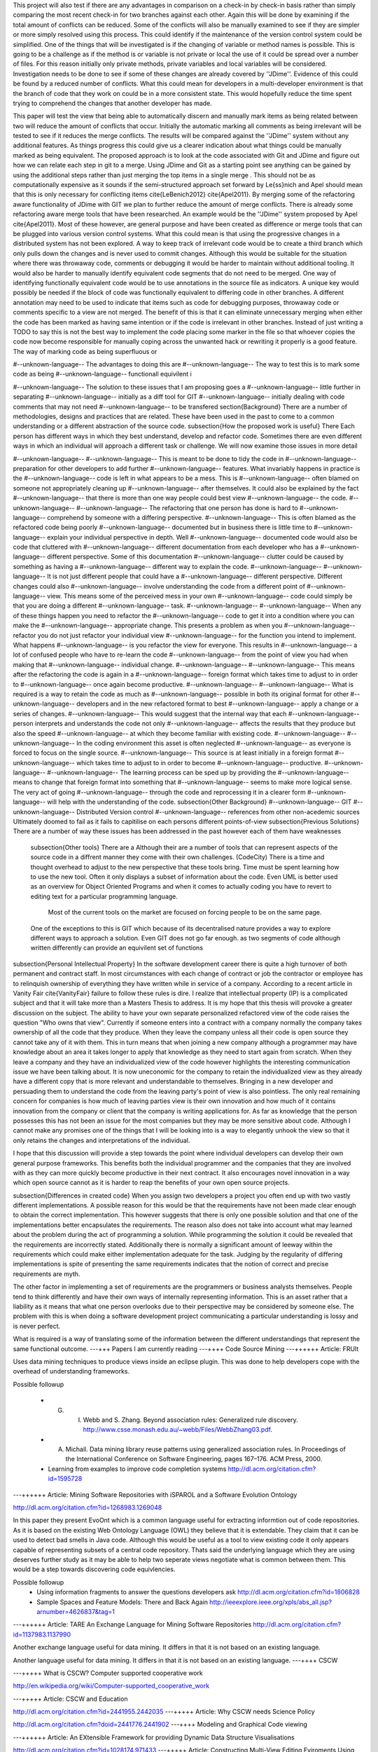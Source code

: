 This project will also test if there are any advantages in comparison on a check-in by check-in basis rather than simply comparing the most recent check-in for two branches against each other. Again this will be done by examining if the total amount of conflicts can be reduced. Some of the conflicts will also be manually examined to see if they are simpler or more simply resolved using this process. This could identify if the maintenance of the version control system could be simplified.
One of the things that will be investigated is if the changing of variable or method names is possible. This is going to be a challenge as if the method is or variable is not private or local the use of it could be spread over a number of files. For this reason initially only private methods, private variables and local variables will be considered. Investigation needs to be done to see if some of these changes are already covered by ''JDime''.
Evidence of this could be found by a reduced number of conflicts. What this could mean for developers in a multi-developer environment is that the branch of code that they work on could be in a more consistent state. This would hopefully reduce the time spent trying to comprehend the changes that another developer has made.

This paper will test the view that being able to automatically discern and manually mark items as being related between two will reduce the amount of conflicts that occur. Initially the automatic marking all comments as being irrelevant will be tested to see if it reduces the merge conflicts. The results will be compared against the ''JDime'' system without any additional features. As things progress this could give us a clearer indication about what things could be manually marked as being equivalent.
The proposed approach is to look at the code associated with Git and JDime and figure out how we can relate each step in git to a merge. Using JDime and Git as a starting point see anything can be gained by using the additional steps rather than just merging the top items in a single merge . This should not be as computationally expensive as it sounds if the semi-structured approach set forward by Le{\ss}nich and Apel should mean that this is only necessary for conflicting items \cite{LeBenich2012} \cite{Apel2011}. By merging some of the refactoring aware functionality of JDime with GIT we plan to further reduce the amount of merge conflicts. 
There is already some refactoring aware merge tools that have been researched. An example would be the ''JDime'' system proposed by Apel \cite{Apel2011}. Most of these however, are general purpose and have been created as difference or merge tools that can be plugged into various version control systems. What this could mean is that using the progressive changes in a distributed system has not been explored.
A way to keep track of irrelevant code would be to create a third branch which only pulls down the changes and is never used to commit changes. Although this would be suitable for the situation where there was throwaway code, comments or debugging it would be harder to maintain without additional tooling. It would also be harder to manually identify equivalent code segments that do not need to be merged.
One way of identifying functionally equivalent code would be to use annotations in the source file as indicators. A unique key would possibly be needed if the block of code was functionally equivalent to differing code in other branches. A different annotation may need to be used to indicate that items such as code for debugging purposes, throwaway code or comments specific to a view are not merged. The benefit of this is that it can eliminate unnecessary merging when either the code has been marked as having same intention or if the code is irrelevant in other branches.
Instead of just writing a TODO to say this is not the best way to implement the code placing some marker in the file so that whoever copies the code now become responsible for manually coping across the unwanted hack or rewriting it properly is a good feature. The way of marking code as being superfluous or 

#--unknown-language-- The advantages to doing this are
#--unknown-language-- The way to test this is to mark some code as being 
#--unknown-language-- functionall equivilent i
  

#--unknown-language-- The solution to these issues that I am proposing goes a 
#--unknown-language-- little further in separating
#--unknown-language-- initially as a diff tool for GIT
#--unknown-language-- initially dealing with code comments that may not need 
#--unknown-language-- to be transfered
\section{Background}
There are a number of methodologies, designs and practices that are related.  These have been used in the past to come to a common understanding or a different abstraction of the source code.
\subsection{How the proposed work is useful}
There 
Each person has different ways in which they best understand, develop and refactor code.  Sometimes there are even different ways in which an individual will approach a different task or challenge.  We will now examine those issues in more detail

#--unknown-language-- 
#--unknown-language--  This is meant to be done to tidy the code in 
#--unknown-language-- preparation for other developers to add further 
#--unknown-language-- features. What invariably happens in practice is the 
#--unknown-language-- code is left in what appears to be a mess.  This is 
#--unknown-language-- often blamed on someone not appropriately cleaning up 
#--unknown-language-- after themselves. It could also be explained by the fact 
#--unknown-language-- that there is more than one way people could best view 
#--unknown-language-- the code.
#--unknown-language-- 
#--unknown-language-- The refactoring that one person has done is hard to 
#--unknown-language-- comprehend by someone with a differing perspective.  
#--unknown-language-- This is often blamed as the refactored code being poorly 
#--unknown-language-- documented but in business there is little time to 
#--unknown-language-- explain your individual perspective in depth.  Well 
#--unknown-language-- documented code would also be code that cluttered with 
#--unknown-language-- different documentation from each developer who has a 
#--unknown-language-- different perspective. Some of this documentation 
#--unknown-language-- clutter could be caused by something as having a 
#--unknown-language-- different way to explain the code.
#--unknown-language-- 
#--unknown-language-- It is not just different people that could have a 
#--unknown-language-- different perspective. Different changes could also 
#--unknown-language-- involve understanding the code from a different point of 
#--unknown-language-- view.  This means some of the perceived mess in your own 
#--unknown-language-- code could simply be that you are doing a different 
#--unknown-language-- task.
#--unknown-language-- 
#--unknown-language-- When any of these things happen you need to refactor the 
#--unknown-language-- code to get it into a condition where you can make the 
#--unknown-language-- appropriate change.  This presents a problem as when you 
#--unknown-language-- refactor you do not just refactor your individual view 
#--unknown-language-- for the function you intend to implement.  What happens 
#--unknown-language-- is you refactor the view for everyone.  This results in 
#--unknown-language-- a lot of confused people who have to re-learn the code 
#--unknown-language-- from the point of view you had when making that 
#--unknown-language-- individual change.
#--unknown-language-- 
#--unknown-language-- This means after the refactoring the code is again in a 
#--unknown-language-- foreign format which takes time to adjust to in order to 
#--unknown-language-- once again become productive.
#--unknown-language-- 
#--unknown-language-- What is required is a way to retain the code as much as 
#--unknown-language-- possible in both its original format for other 
#--unknown-language-- developers and in the new refactored format to best 
#--unknown-language-- apply a change or a series of changes.
#--unknown-language-- This would suggest that the internal way that each 
#--unknown-language-- person interprets and understands the code not only 
#--unknown-language-- affects the results that they produce but also the speed 
#--unknown-language-- at which they become familiar with existing code.
#--unknown-language-- 
#--unknown-language-- In the coding environment this asset is often neglected 
#--unknown-language-- as everyone is forced to focus on the single source.
#--unknown-language-- This source is at least initially in a foreign format 
#--unknown-language-- which takes time to adjust to in order to become 
#--unknown-language-- productive.
#--unknown-language-- 
#--unknown-language-- The learning process can be sped up by providing the 
#--unknown-language-- means to change that foreign format into something that 
#--unknown-language-- seems to make more logical sense. The very act of going 
#--unknown-language-- through the code and reprocessing it in a clearer form 
#--unknown-language-- will help with the understanding of the code.
\subsection{Other Background}
#--unknown-language-- GIT
#--unknown-language-- Distributed Version control
#--unknown-language-- references from other non-acedemic sources
Ultimately doomed to fail as it fails to capitilise on each persons different points-of-view
\subsection{Previous Solutions}
There are a number of way these issues has been addressed in the past however each of them have weaknesses

 
 \subsection{Other tools}
 There are a
 Although their are a number of tools that can represent aspects of the source code in a diffrent manner they come with their own challenges.
 (CodeCity)
 There is a time and thought overhead to adjust to the new perspective that these tools bring. 
 Time must be spent learning how to use the new tool. 
 Often it only displays a subset of information about the code.
 Even UML is better used as an overview for Object Oriented Programs and when it comes to actually coding you have to revert to editing text for a particular programming language.
 
  Most of the current tools on the market are focused on forcing people to be on the same page. 
 One of the exceptions to this is GIT which because of its decentralised nature provides a way to explore different ways to approach a solution.
 Even GIT does not go far enough.
 as two segments of code although written differently can provide an equivilent set of functions
\subsection{Personal Intellectual Property}
In the software development career there is quite a high turnover of both permanent and contract staff. In most circumstances with each change of contract or job the contractor or employee has to relinquish ownership of everything they have written while in service of a company.  According to a recent article in Vanity Fair \cite{VanityFair} failure to follow these rules is dire. I realize that intellectual property (IP) is a complicated subject and that it will take more than a Masters Thesis to address.  It is my hope that this thesis will provoke a greater discussion on the subject.  The ability to have your own separate personalized refactored view of the code raises the question "Who owns that view".  Currently if someone  enters into a contract with a company normally the company takes ownership of all the code that they produce.  When they leave the company unless all their code is open source they cannot take any of it with them.  This in turn means that when joining a new company although a programmer may have knowledge about an area it takes longer to apply that knowledge as they need to start again from scratch.  When they leave a company and they have an individualized view of the code however highlights the interesting communication issue we have been talking about.  It is now uneconomic for the company to retain the individualized view as they already have a different copy that is more relevant and understandable to themselves. Bringing in a new developer and persuading them to understand the code from the leaving party's point of view is also pointless. The only real remaining concern for companies is how much of leaving parties view is their own innovation and how much of it contains innovation from the company or client that the company is writing applications for. As far as knowledge that the person possesses this has not been an issue for the most companies but they may be more sensitive about code. Although I cannot make any promises one of the things that I will be looking into is a way to elegantly unhook the view so that it only retains the changes and interpretations of the individual.      

I hope that this discussion will provide a step towards the point where individual developers can develop their own general purpose frameworks. This benefits both the individual programmer and the companies that they are involved with as they can more quickly become productive in their next contract.  It also encourages novel innovation in a way which open source cannot as it is harder to reap the benefits of your own open source projects.   

       
\subsection{Differences in created code}
When you assign two developers a project you often end up with two vastly different implementations.  
A possible reason for this would be that the requirements have not been made clear enough to obtain the correct implementation. This however suggests that there is only one possible solution and that one of the implementations better encapsulates the requirements.  
The reason also does not take into account what may learned about the problem during the act of programming  a solution.  While programming the solution it could be revealed that the requirements are incorrectly stated. 
Additionally there is normally a significant amount of leeway within the requirements which could make either implementation adequate for the task.
Judging by the regularity of differing implementations is spite of presenting the same requirements indicates that the notion of correct and precise requirements are myth.  

The other factor in implementing a set of requirements are the programmers or business analysts themselves.  
People tend to think differently and have their own ways of internally representing information.
This is an asset rather that a liability as it means that what one person overlooks due to their perspective may be considered by someone else.
The problem with this is when doing a software development project communicating a particular understanding is lossy and is never perfect.

What is required is a way of translating some of the information between the different understandings that represent the same functional outcome.  
---+++ Papers I am currently reading
---++++ Code Source Mining
---++++++ Article: FRUIt
 
Uses data mining techniques to produce views inside an eclipse plugin.  This was done to help developers cope with the overhead of understanding frameworks.

Possible followup

   * G. I. Webb and S. Zhang. Beyond association rules: Generalized rule discovery. http://www.csse.monash.edu.au/~webb/Files/WebbZhang03.pdf.

   * A. Michail. Data mining library reuse patterns using generalized association rules. In Proceedings of the International Conference on Software Engineering, pages 167–176. ACM Press, 2000.

   * Learning from examples to improve code completion systems http://dl.acm.org/citation.cfm?id=1595728
---++++++ Article: Mining Software Repositories with iSPAROL and a Software Evolution Ontology

http://dl.acm.org/citation.cfm?id=1268983.1269048

In this paper they present EvoOnt which is a common language useful for extracting informtion out of code repositories. As it is based on the existing Web Ontology Language (OWL) they believe that it is extendable.  They claim that it can be used to detect bad smells in Java code. Although this would be useful as a tool to view existing code it only appears capable of representing subsets of a central code repository. Thats said the underlying language which they are using deserves further study as it may be able to help two seperate views negotiate what is common between them. This would be a step towards discovering code equivlencies.

Possible followup
   * Using information fragments to answer the questions developers ask http://dl.acm.org/citation.cfm?id=1806828
   * Sample Spaces and Feature Models: There and Back Again http://ieeexplore.ieee.org/xpls/abs_all.jsp?arnumber=4626837&tag=1
   
---++++++ Article: TARE An Exchange Language for Mining Software Repositories
http://dl.acm.org/citation.cfm?id=1137983.1137990

Another exchange language useful for data mining. It differs in that it is not based on an existing language. 

Another language useful for data mining. It differs in that it is not based on an existing language. 
---++++ CSCW

---+++++ What is CSCW?
Computer supported cooperative work 

http://en.wikipedia.org/wiki/Computer-supported_cooperative_work

---+++++ Article: CSCW and Education

http://dl.acm.org/citation.cfm?id=2441955.2442035
---+++++ Article: Why CSCW needs Science Policy

http://dl.acm.org/citation.cfm?doid=2441776.2441902
---++++ Modeling and Graphical Code viewing

---++++++ Article: An EXtensible Framework for providing Dynamic Data Structure Visualisations

http://dl.acm.org/citation.cfm?id=1028174.971433
---+++++ Article: Constructing  Multi-View Editing Eviroments Using MViews

   * Developing multiple grapical front ends for programming
   * SNART

It focuses on making each subset view a part of a central whole. It uses a central database to hold information about program structure and semantics. What I am attempting to do with my concept of views is to treat each view as its individual whole with items deamed to be equivilent syncronsised with the views they are equivilent to.  There need to be some way of detecting these code equivlencies.

Futher articles about Mviews and other products that involve co-operating view can be found on John C Grundys home page

https://sites.google.com/site/johncgrundy/Home
---++++++ Article: Software Dev enviroments on the web

http://dl.acm.org/citation.cfm?id=2384592.2384603
---++++++ Article:Shrimp
---++++++ Article: Towards a Prctical Visual OO Programming environment
What parts of Java could be reperesented by a visual represatation alone?
Can all of the OO be represented by a visual design rather than by text
---++++ Program Slicing

http://pages.cs.wisc.edu/~reps/
http://en.wikipedia.org/wiki/Compare%2B%2B

http://discuss.fogcreek.com/joelonsoftware5/default.asp?cmd=show&ixPost=155585&ixReplies=18

http://www.drdobbs.com/tools/worlds-first-language-aware-source-code/240153121

http://stackoverflow.com/questions/77931/do-you-know-of-any-language-aware-diffing-tools

http://www.modelmakertools.com/structured-diff-viewer/index.html
---++++ Syntactically aware comparison tools

Beyond compare seems to use some of these features to compare similar files against each other (not sure how effectivly is does this however)
http://www.scootersoftware.com/moreinfo.php

Altova also has a tool however it is focused on being solely xml aware
http://www.altova.com/diffdog.html

With semantic merge the name says it all. Hopefully they live up to this reputation 
http://www.semanticmerge.com/
This also seems to be about semantic merge
http://rlbisbe.wordpress.com/2013/04/15/semantic-merge-as-the-default-merge-tool-with-git-on-windows/

I am not sure if this is a new one or just is a rehash of semantic merge, SemanticMerge is adverstised on the side bar however some of the converstaion seems to be aimed at the effectiveness of plain text based merging.
http://codicesoftware.blogspot.com/2013/04/put-your-hands-on-programming-language.html


blog on Semantic Conflict by Martin Fowler no less 
http://martinfowler.com/bliki/SemanticConflict.html

Git Diff implemantations (not semantic currently)
https://www.kernel.org/pub/software/scm/git/docs/git-diff.html
---++++  Templates and Macros
---++++++ Article: Behaviorial Similarity Matching using Concrete Source Code Templates in Logic Queries

http://dl.acm.org/citation.cfm?doid=1244381.1244398

This Paper is about identifing pattern with a particular code
---++++++ Article: Code Templete Inference Using Langugauge Models

http://dl.acm.org/citation.cfm?doid=1900008.1900143
---++++++ Article: Marco: safe, expressive macros for any language

http://dl.acm.org/citation.cfm?id=2367163.2367199

The reason why I was intersted in this paper is that one way to implement a seperate view would be to write programs that are responsible for assembling the program end product.  The reason I have gone off that idea is that this still requires a central point that contains the "truth" while the seperate views are considered as being simply small subsets of that "truth". I still admire the ability to be language agnostic however.
---++++++ Article: Towards Modular Code Generators Using Symmetric Language-Aware Aspects

http://dl.acm.org/citation.cfm?doid=2068776.2068782
---++++  Version Control
---+++++ Article: Modern Version Control

http://dl.acm.org/citation.cfm?id=2382456.2382510
---+++++ Article: Version Control in Crosscutting Framework-Based Development

http://portal.acm.org/citation.cfm?doid=1363686.1363862

This article highlights the some of the conditions where version control may not understand or cater for code structured in a particular manner. although they mention that this also could be an issue with Object Oriented Frameworks OOF they focus more on Aspect Oriented and crosscutting frameworks. They also have developed TOFRA to deal with changes in an Aspect. As a personalized view could be cross cutting this article could be of interest. The way in which aspect oriented programming links with vastly different parts of the same structure could be similar to how one personalized view would appear to another. The fact that a small configuration change within an aspect can affect vastly different parts of the application will cause similar complexities as changing items that might be related in one personal view but unrelated in another. Even worse would be changing items that appear unrelated in one view but are connected in another.
---+++++ Git web pages
Comparison between Git and Mecurial
http://alblue.bandlem.com/2011/03/mercurial-and-git-technical-comparison.html
---++++  View Mapping Language

---+++++ Article: Mappings the glue in an integrated system
   * View mapping language
   * VML
   * Code equivlency
---+++++ Article:User-centered design of a visual data mapping tool
 http://dl.acm.org/citation.cfm?id=2254556.2254646
---+++++ Article:Domain-specific visual languages for specifying and generating data mapping systems
http://www.sciencedirect.com/science/article/pii/S1045926X04000102#

This is also by John Grundy of Mviews Fame
---++++++ Article: Building Usage Contexts During Program Comprehension
---++++ Code Source Mining
---++++++ Article: FRUIt
 
Uses data mining techniques to produce views inside an eclipse plugin.  This was done to help developers cope with the overhead of understanding frameworks.

Possible followup

   * G. I. Webb and S. Zhang. Beyond association rules: Generalized rule discovery. http://www.csse.monash.edu.au/~webb/Files/WebbZhang03.pdf.

   * A. Michail. Data mining library reuse patterns using generalized association rules. In Proceedings of the International Conference on Software Engineering, pages 167–176. ACM Press, 2000.

   * Learning from examples to improve code completion systems http://dl.acm.org/citation.cfm?id=1595728
---++++++ Article: Mining Software Repositories with iSPAROL and a Software Evolution Ontology

http://dl.acm.org/citation.cfm?id=1268983.1269048

In this paper they present EvoOnt which is a common language useful for extracting informtion out of code repositories. As it is based on the existing Web Ontology Language (OWL) they believe that it is extendable.  They claim that it can be used to detect bad smells in Java code. Although this would be useful as a tool to view existing code it only appears capable of representing subsets of a central code repository. Thats said the underlying language which they are using deserves further study as it may be able to help two seperate views negotiate what is common between them. This would be a step towards discovering code equivlencies.

Possible followup
   * Using information fragments to answer the questions developers ask http://dl.acm.org/citation.cfm?id=1806828
   * Sample Spaces and Feature Models: There and Back Again http://ieeexplore.ieee.org/xpls/abs_all.jsp?arnumber=4626837&tag=1
   
---++++++ Article: TARE An Exchange Language for Mining Software Repositories
http://dl.acm.org/citation.cfm?id=1137983.1137990

Another exchange language useful for data mining. It differs in that it is not based on an existing language. 

Another language useful for data mining. It differs in that it is not based on an existing language. 
---++++ CSCW

---+++++ What is CSCW?
Computer supported cooperative work 

http://en.wikipedia.org/wiki/Computer-supported_cooperative_work

---+++++ Article: CSCW and Education

http://dl.acm.org/citation.cfm?id=2441955.2442035
---+++++ Article: Why CSCW needs Science Policy

http://dl.acm.org/citation.cfm?doid=2441776.2441902
---++++ Modeling and Graphical Code viewing

---++++++ Article: An EXtensible Framework for providing Dynamic Data Structure Visualisations

http://dl.acm.org/citation.cfm?id=1028174.971433
---+++++ Article: Constructing  Multi-View Editing Eviroments Using MViews

   * Developing multiple grapical front ends for programming
   * SNART

It focuses on making each subset view a part of a central whole. It uses a central database to hold information about program structure and semantics. What I am attempting to do with my concept of views is to treat each view as its individual whole with items deamed to be equivilent syncronsised with the views they are equivilent to.  There need to be some way of detecting these code equivlencies.

Futher articles about Mviews and other products that involve co-operating view can be found on John C Grundys home page

https://sites.google.com/site/johncgrundy/Home
---++++++ Article: Software Dev enviroments on the web

http://dl.acm.org/citation.cfm?id=2384592.2384603
---++++++ Article:Shrimp
---++++++ Article: Towards a Prctical Visual OO Programming environment
What parts of Java could be reperesented by a visual represatation alone?
Can all of the OO be represented by a visual design rather than by text
---++++ Program Slicing

http://pages.cs.wisc.edu/~reps/
http://en.wikipedia.org/wiki/Compare%2B%2B

http://discuss.fogcreek.com/joelonsoftware5/default.asp?cmd=show&ixPost=155585&ixReplies=18

http://www.drdobbs.com/tools/worlds-first-language-aware-source-code/240153121

http://stackoverflow.com/questions/77931/do-you-know-of-any-language-aware-diffing-tools

http://www.modelmakertools.com/structured-diff-viewer/index.html
---++++ Syntactically aware comparison tools

Beyond compare seems to use some of these features to compare similar files against each other (not sure how effectivly is does this however)
http://www.scootersoftware.com/moreinfo.php

Altova also has a tool however it is focused on being solely xml aware
http://www.altova.com/diffdog.html

With semantic merge the name says it all. Hopefully they live up to this reputation 
http://www.semanticmerge.com/
This also seems to be about semantic merge
http://rlbisbe.wordpress.com/2013/04/15/semantic-merge-as-the-default-merge-tool-with-git-on-windows/

I am not sure if this is a new one or just is a rehash of semantic merge, SemanticMerge is adverstised on the side bar however some of the converstaion seems to be aimed at the effectiveness of plain text based merging.
http://codicesoftware.blogspot.com/2013/04/put-your-hands-on-programming-language.html


blog on Semantic Conflict by Martin Fowler no less 
http://martinfowler.com/bliki/SemanticConflict.html

Git Diff implemantations (not semantic currently)
https://www.kernel.org/pub/software/scm/git/docs/git-diff.html
---++++  Templates and Macros
---++++++ Article: Behaviorial Similarity Matching using Concrete Source Code Templates in Logic Queries

http://dl.acm.org/citation.cfm?doid=1244381.1244398

This Paper is about identifing pattern with a particular code
---++++++ Article: Code Templete Inference Using Langugauge Models

http://dl.acm.org/citation.cfm?doid=1900008.1900143
---++++++ Article: Marco: safe, expressive macros for any language

http://dl.acm.org/citation.cfm?id=2367163.2367199

The reason why I was intersted in this paper is that one way to implement a seperate view would be to write programs that are responsible for assembling the program end product.  The reason I have gone off that idea is that this still requires a central point that contains the "truth" while the seperate views are considered as being simply small subsets of that "truth". I still admire the ability to be language agnostic however.
---++++++ Article: Towards Modular Code Generators Using Symmetric Language-Aware Aspects

http://dl.acm.org/citation.cfm?doid=2068776.2068782
---++++  Version Control
---+++++ Article: Modern Version Control

http://dl.acm.org/citation.cfm?id=2382456.2382510
---+++++ Article: Version Control in Crosscutting Framework-Based Development

http://portal.acm.org/citation.cfm?doid=1363686.1363862

This article highlights the some of the conditions where version control may not understand or cater for code structured in a particular manner. although they mention that this also could be an issue with Object Oriented Frameworks OOF they focus more on Aspect Oriented and crosscutting frameworks. They also have developed TOFRA to deal with changes in an Aspect. As a personalized view could be cross cutting this article could be of interest. The way in which aspect oriented programming links with vastly different parts of the same structure could be similar to how one personalized view would appear to another. The fact that a small configuration change within an aspect can affect vastly different parts of the application will cause similar complexities as changing items that might be related in one personal view but unrelated in another. Even worse would be changing items that appear unrelated in one view but are connected in another.
---+++++ Git web pages
Comparison between Git and Mecurial
http://alblue.bandlem.com/2011/03/mercurial-and-git-technical-comparison.html
---++++  View Mapping Language

---+++++ Article: Mappings the glue in an integrated system
   * View mapping language
   * VML
   * Code equivlency
---+++++ Article:User-centered design of a visual data mapping tool
 http://dl.acm.org/citation.cfm?id=2254556.2254646
---+++++ Article:Domain-specific visual languages for specifying and generating data mapping systems
http://www.sciencedirect.com/science/article/pii/S1045926X04000102#

This is also by John Grundy of Mviews Fame
---++++++ Article: Building Usage Contexts During Program Comprehension
Being able to provide manual instructions and hints about how the source control should treat set blocks of code needs investigation. If a record is kept of conflicting items that are marked as being functionally equivalent they do not need to be included in a merge. The simplest of these would be comments that have been noted as being functionally irrelevant. If there is a conflict with the comment in one branch with a line of code in another branch, there could be an indication about which should be preferred. Another reason to mark something as functionally irrelevant might be if there is throw-away code that you do not want propagated over your whole version control system.
